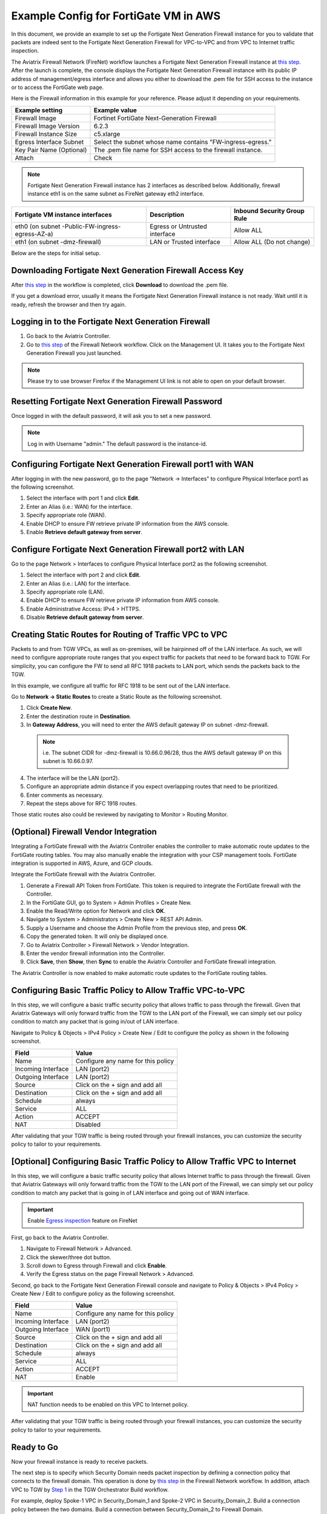 ﻿


=========================================================
Example Config for FortiGate VM in AWS 
=========================================================

In this document, we provide an example to set up the Fortigate Next Generation Firewall instance for you to validate that packets are indeed sent to the Fortigate Next Generation Firewall for VPC-to-VPC and from VPC to Internet traffic inspection.

The Aviatrix Firewall Network (FireNet) workflow launches a Fortigate Next Generation Firewall instance at `this step <https://docs.aviatrix.com/HowTos/firewall_network_workflow.html#launching-and-associating-firewall-instance>`_. 
After the launch is complete, the console displays the Fortigate Next Generation Firewall instance with its public IP address of management/egress interface and allows you either to download the .pem file for SSH access to the instance or to access the FortiGate web page.

Here is the Firewall information in this example for your reference. Please adjust it depending on your requirements.

==========================================      ==========
**Example setting**                             **Example value**
==========================================      ==========
Firewall Image                                  Fortinet FortiGate Next-Generation Firewall
Firewall Image Version                          6.2.3
Firewall Instance Size                          c5.xlarge
Egress Interface Subnet                         Select the subnet whose name contains "FW-ingress-egress."
Key Pair Name (Optional)                        The .pem file name for SSH access to the firewall instance.
Attach                                          Check
==========================================      ==========

.. note::

  Fortigate Next Generation Firewall instance has 2 interfaces as described below. Additionally, firewall instance eth1 is on the same subnet as FireNet gateway eth2 interface.

========================================================         ===============================          ================================
**Fortigate VM instance interfaces**                             **Description**                          **Inbound Security Group Rule**
========================================================         ===============================          ================================
eth0 (on subnet -Public-FW-ingress-egress-AZ-a)                  Egress or Untrusted interface            Allow ALL 
eth1 (on subnet -dmz-firewall)                                   LAN or Trusted interface                 Allow ALL (Do not change)
========================================================         ===============================          ================================


Below are the steps for initial setup.

Downloading Fortigate Next Generation Firewall Access Key
------------------------------------------------------------------------------

After `this step <https://docs.aviatrix.com/HowTos/firewall_network_workflow.html#launching-and-associating-firewall-instance>`_ in the workflow is completed, click **Download** to download the .pem file.

If you get a download error, usually it means the Fortigate Next Generation Firewall instance is not ready. Wait until it is ready, refresh the browser and then try again.

|v2_avx_pem_file_download|

Logging in to the Fortigate Next Generation Firewall
--------------------------------------------------------------------

1. Go back to the Aviatrix Controller. 
2. Go to `this step <https://docs.aviatrix.com/HowTos/firewall_network_workflow.html#launching-and-associating-firewall-instance>`_ of the Firewall Network workflow. Click on the Management UI. It takes you to the Fortigate Next Generation Firewall you just launched.

|v2_avx_management_UI|

.. note::

  Please try to use browser Firefox if the Management UI link is not able to open on your default browser.

Resetting Fortigate Next Generation Firewall Password
---------------------------------------------------------------------

Once logged in with the default password, it will ask you to set a new password.

.. note::

  Log in with Username "admin." The default password is the instance-id.

Configuring Fortigate Next Generation Firewall port1 with WAN
---------------------------------------------------------------------------------

After logging in with the new password, go to the page "Network -> Interfaces" to configure Physical Interface port1 as the following screenshot.

1. Select the interface with port 1 and click **Edit**.
2. Enter an Alias (i.e.: WAN) for the interface.
3. Specify appropriate role (WAN).
4. Enable DHCP to ensure FW retrieve private IP information from the AWS console.
5. Enable **Retrieve default gateway from server**.
  
|v2_fortigate_interface_wan|

Configure Fortigate Next Generation Firewall port2 with LAN
-------------------------------------------------------------------------------

Go to the page Network > Interfaces to configure Physical Interface port2 as the following screenshot.

1. Select the interface with port 2 and click **Edit**.
2. Enter an Alias (i.e.: LAN) for the interface.
3. Specify appropriate role (LAN).
4. Enable DHCP to ensure FW retrieve private IP information from AWS console.
5. Enable Administrative Access: IPv4 > HTTPS.
6. Disable **Retrieve default gateway from server**. 
  
|v2_fortigate_interface_lan|

Creating Static Routes for Routing of Traffic VPC to VPC
--------------------------------------------------------------------

Packets to and from TGW VPCs, as well as on-premises, will be hairpinned off of the LAN interface. As such, we will need to configure appropriate route ranges that you expect traffic for packets that need to be forward back to TGW. 
For simplicity, you can configure the FW to send all RFC 1918 packets to LAN port, which sends the packets back to the TGW. 

In this example, we configure all traffic for RFC 1918 to be sent out of the LAN interface.

Go to **Network -> Static Routes** to create a Static Route as the following screenshot.

1. Click **Create New**.
2. Enter the destination route in **Destination**.
3. In **Gateway Address**, you will need to enter the AWS default gateway IP on subnet -dmz-firewall.
  
  .. note::
    
    i.e. The subnet CIDR for -dmz-firewall is 10.66.0.96/28, thus the AWS default gateway IP on this subnet is 10.66.0.97.
  
4. The interface will be the LAN (port2).
5. Configure an appropriate admin distance if you expect overlapping routes that need to be prioritized.
6. Enter comments as necessary.
7. Repeat the steps above for RFC 1918 routes.
    
|v2_fortigate_static_routes|

Those static routes also could be reviewed by navigating to Monitor > Routing Monitor.

|v2_fortigate_static_routes_review|

(Optional) Firewall Vendor Integration
------------------------------------------------------

Integrating a FortiGate firewall with the Aviatrix Controller enables the controller to make automatic route updates to the FortiGate routing tables. You may also manually enable the integration with your CSP management tools. FortiGate integration is supported in AWS, Azure, and GCP clouds.

Integrate the FortiGate firewall with the Aviatrix Controller.

1. Generate a Firewall API Token from FortiGate. This token is required to integrate the FortiGate firewall with the Controller.
2. In the FortiGate GUI, go to System > Admin Profiles > Create New.
3. Enable the Read/Write option for Network and click **OK**.
4. Navigate to System > Administrators > Create New > REST API Admin.
5. Supply a Username and choose the Admin Profile from the previous step, and press **OK**.
6. Copy the generated token. It will only be displayed once.
7. Go to Aviatrix Controller > Firewall Network > Vendor Integration.
8. Enter the vendor firewall information into the Controller.
9. Click **Save**, then **Show**, then **Sync** to enable the Aviatrix Controller and FortiGate firewall integration. 

The Aviatrix Controller is now enabled to make automatic route updates to the FortiGate routing tables.

Configuring Basic Traffic Policy to Allow Traffic VPC-to-VPC
----------------------------------------------------------------------------

In this step, we will configure a basic traffic security policy that allows traffic to pass through the firewall. Given that Aviatrix Gateways will only forward traffic from the TGW to the LAN port of the Firewall, we can simply set our policy condition to match any packet that is going in/out of LAN interface.

Navigate to Policy & Objects > IPv4 Policy > Create New / Edit to configure the policy as shown in the following screenshot.

==================  ===============================================
**Field**           **Value**
==================  ===============================================
Name                Configure any name for this policy
Incoming Interface  LAN (port2)
Outgoing Interface  LAN (port2)
Source              Click on the + sign and add all
Destination         Click on the + sign and add all
Schedule            always
Service             ALL
Action              ACCEPT
NAT                 Disabled
==================  ===============================================

|v2_fortigate_policy_vpc_to_vpc|

After validating that your TGW traffic is being routed through your firewall instances, you can customize the security policy to tailor to your requirements.

[Optional] Configuring Basic Traffic Policy to Allow Traffic VPC to Internet
---------------------------------------------------------------------------------------------

In this step, we will configure a basic traffic security policy that allows Internet traffic to pass through the firewall. Given that Aviatrix Gateways will only forward traffic from the TGW to the LAN port of the Firewall, we can simply set our policy condition to match any packet that is going in of LAN interface and going out of WAN interface.

.. important::
  Enable `Egress inspection <https://docs.aviatrix.com/HowTos/firewall_network_faq.html#how-do-i-enable-egress-inspection-on-firenet>`_ feature on FireNet
  
First, go back to the Aviatrix Controller. 

1. Navigate to Firewall Network > Advanced. 
2. Click the skewer/three dot button. 
3. Scroll down to Egress through Firewall and click **Enable**. 
4. Verify the Egress status on the page Firewall Network > Advanced.

|v2_avx_egress_inspection|

Second, go back to the Fortigate Next Generation Firewall console and navigate to Policy & Objects > IPv4 Policy > Create New / Edit to configure policy as the following screenshot.

==================  ===============================================
**Field**           **Value**
==================  ===============================================
Name                Configure any name for this policy
Incoming Interface  LAN (port2)
Outgoing Interface  WAN (port1)
Source              Click on the + sign and add all
Destination         Click on the + sign and add all
Schedule            always
Service             ALL
Action              ACCEPT
NAT                 Enable
==================  ===============================================

.. important::

  NAT function needs to be enabled on this VPC to Internet policy.

|v2_fortigate_policy_vpc_to_internet|

After validating that your TGW traffic is being routed through your firewall instances, you can customize the security policy to tailor to your requirements.

Ready to Go
---------------------

Now your firewall instance is ready to receive packets.

The next step is to specify which Security Domain needs packet inspection by defining a connection policy that connects to
the firewall domain. This operation is done by `this step <https://docs.aviatrix.com/HowTos/firewall_network_workflow.html#specify-security-domain-for-firewall-inspection>`_ in the Firewall Network workflow. In addition, attach VPC to TGW by `Step 1 <https://docs.aviatrix.com/HowTos/tgw_build.html#aws-transit-gateway-orchestrator-build>`_ in the TGW Orchestrator Build workflow.

For example, deploy Spoke-1 VPC in Security_Domain_1 and Spoke-2 VPC in Security_Domain_2. Build a connection policy between the two domains. Build a connection between Security_Domain_2 to Firewall Domain. 

Viewing the Traffic Log
------------------------------------

You can view if traffic is forwarded to the firewall instance by logging in to the Fortigate Next Generation Firewall console. Go to FortiView > Destinations. 

For VPC-to-VPC traffic:
***********************

Launch one instance in Spoke-1 VPC and Spoke-2 VPC. Start ping packets from a instance in Spoke-1 VPC to the private IP of another instance in Spoke-2 VPC where one or both of Security Domains are connected to Firewall Network Security Domain. The ICMP traffic should go through and be inspected on firewall.

|v2_fortigate_view_traffic_log_vpc_to_vpc|

[Optional] For VPC to Internet traffic:
***************************************

Launch a private instance in the Spoke VPC (i.e. Spoke-2 VPC) where the Security Domain (i.e. Security_Domain_2) is connected to Firewall Network Security Domain. Start ping packets from the private instance to Internet service to verify egress function. The ICMP traffic should go through and be inspected on firewall.  

|v2_fortigate_view_traffic_log_vpc_to_internet|

.. |v2_avx_pem_file_download| image:: config_FortiGate_media/v2_pem_file_download.png
   :scale: 40%
.. |v2_avx_management_UI| image:: config_FortiGate_media/v2_avx_management_UI.png
   :scale: 40%
.. |v2_fortigate_interface_wan| image:: config_FortiGate_media/v2_fortigate_interface_wan.png
   :scale: 40%
.. |v2_fortigate_interface_lan| image:: config_FortiGate_media/v2_fortigate_interface_lan.png
   :scale: 40%
.. |v2_fortigate_static_routes| image:: config_FortiGate_media/v2_fortigate_static_routes.png
   :scale: 40%
.. |v2_fortigate_static_routes_review| image:: config_FortiGate_media/v2_fortigate_static_routes_review.png
   :scale: 40%
.. |v2_fortigate_policy_vpc_to_vpc| image:: config_FortiGate_media/v2_fortigate_policy_vpc_to_vpc.png
   :scale: 40%
.. |v2_fortigate_policy_vpc_to_internet| image:: config_FortiGate_media/v2_fortigate_policy_vpc_to_internet.png
   :scale: 40%
.. |v2_avx_egress_inspection| image:: config_FortiGate_media/v2_avx_egress_inspection.png
   :scale: 40%
.. |v2_fortigate_view_traffic_log_vpc_to_vpc| image:: config_FortiGate_media/v2_fortigate_view_traffic_log_vpc_to_vpc.png
   :scale: 40%
.. |v2_fortigate_view_traffic_log_vpc_to_internet| image:: config_FortiGate_media/v2_fortigate_view_traffic_log_vpc_to_internet.png
   :scale: 40%
.. disqus::
